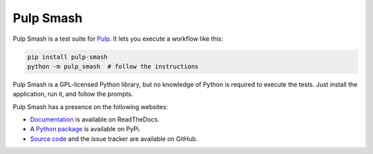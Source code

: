 Pulp Smash
==========

.. image:: https://coveralls.io/repos/github/PulpQE/pulp-smash/badge.svg?branch=master
    :target: https://coveralls.io/github/PulpQE/pulp-smash?branch=master

Pulp Smash is a test suite for `Pulp`_. It lets you execute a workflow like
this:

.. code-block:: sh

    pip install pulp-smash
    python -m pulp_smash  # follow the instructions

Pulp Smash is a GPL-licensed Python library, but no knowledge of Python is
required to execute the tests. Just install the application, run it, and follow
the prompts.

Pulp Smash has a presence on the following websites:

* `Documentation`_ is available on ReadTheDocs.
* A `Python package`_ is available on PyPi.
* `Source code`_ and the issue tracker are available on GitHub.

.. _Documentation: http://pulp-smash.readthedocs.io
.. _Pulp: http://www.pulpproject.org
.. _Python package: https://pypi.python.org/pypi/pulp-smash
.. _Source code: https://github.com/PulpQE/pulp-smash/

.. All text above this comment should also be in docs/index.rst, word for word.


